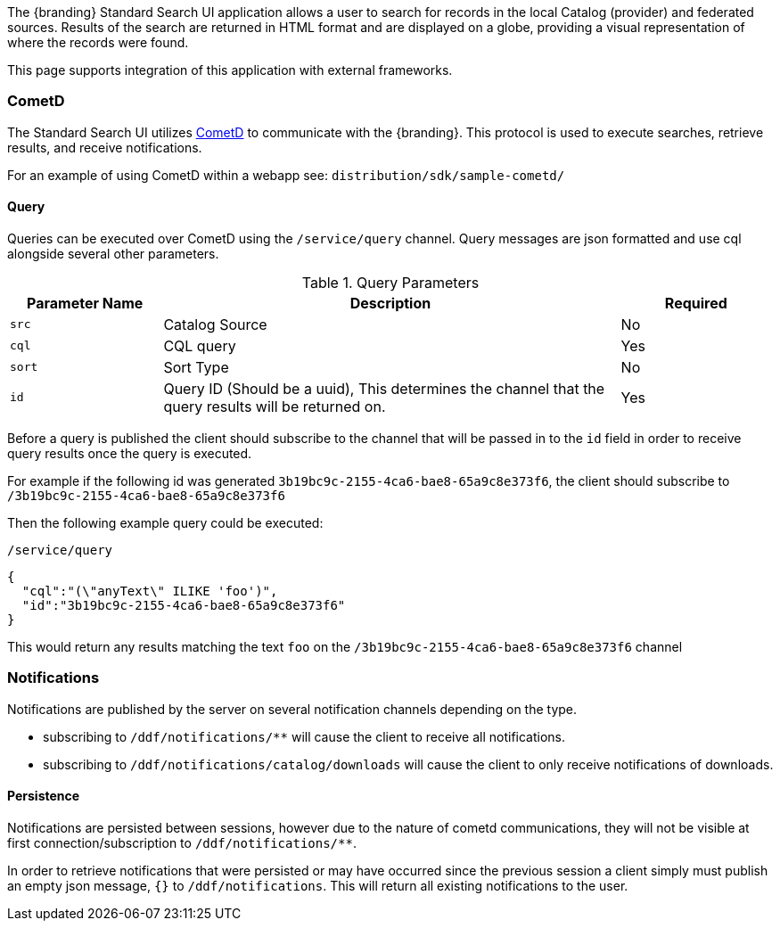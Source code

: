 
The {branding} Standard Search UI application allows a user to search for records in the local Catalog (provider) and federated sources.
Results of the search are returned in HTML format and are displayed on a globe, providing a visual representation of where the records were found.

This page supports integration of this application with external frameworks.

=== CometD

The Standard Search UI utilizes http://cometd.org[CometD] to communicate with the {branding}.
This protocol is used to execute searches, retrieve results, and receive notifications.

For an example of using CometD within a webapp see: `distribution/sdk/sample-cometd/`

==== Query

Queries can be executed over CometD using the `/service/query` channel.
Query messages are json formatted and use cql alongside several other parameters.

.Query Parameters
[cols="1,3,1", options="header"]
|===
|Parameter Name
|Description
|Required

|`src`
|Catalog Source
|No

|`cql`
|CQL query
|Yes

|`sort`
|Sort Type
|No

|`id`
|Query ID (Should be a uuid), This determines the channel that the query results will be returned on.
|Yes
|===

Before a query is published the client should subscribe to the channel that will be passed in to the `id` field in order to receive query results once the query is executed.

For example if the following id was generated `3b19bc9c-2155-4ca6-bae8-65a9c8e373f6`, the client should subscribe to `/3b19bc9c-2155-4ca6-bae8-65a9c8e373f6`

Then the following example query could be executed:

.`/service/query`
[source,json]
----
{
  "cql":"(\"anyText\" ILIKE 'foo')",
  "id":"3b19bc9c-2155-4ca6-bae8-65a9c8e373f6"
}
----

This would return any results matching the text `foo` on the `/3b19bc9c-2155-4ca6-bae8-65a9c8e373f6` channel

=== Notifications

Notifications are published by the server on several notification channels depending on the type.

* subscribing to `/ddf/notifications/**` will cause the client to receive all notifications.
* subscribing to `/ddf/notifications/catalog/downloads` will cause the client to only receive notifications of downloads.

==== Persistence

Notifications are persisted between sessions, however due to the nature of cometd communications, they will not be visible at first connection/subscription to `/ddf/notifications/**`.

In order to retrieve notifications that were persisted or may have occurred since the previous session a client simply must publish an empty json message, `{}` to `/ddf/notifications`.
This will return all existing notifications to the user.
